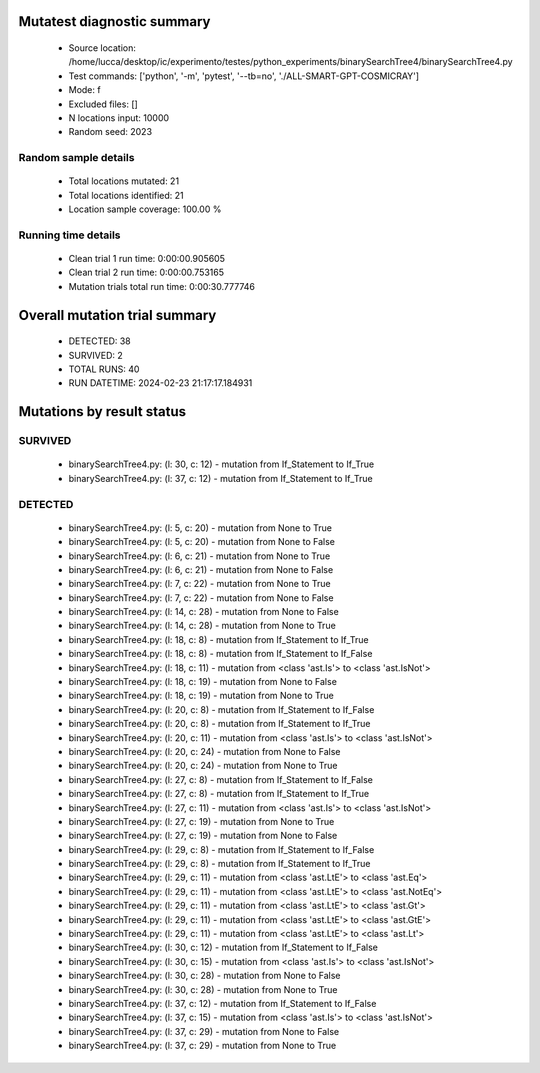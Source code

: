 Mutatest diagnostic summary
===========================
 - Source location: /home/lucca/desktop/ic/experimento/testes/python_experiments/binarySearchTree4/binarySearchTree4.py
 - Test commands: ['python', '-m', 'pytest', '--tb=no', './ALL-SMART-GPT-COSMICRAY']
 - Mode: f
 - Excluded files: []
 - N locations input: 10000
 - Random seed: 2023

Random sample details
---------------------
 - Total locations mutated: 21
 - Total locations identified: 21
 - Location sample coverage: 100.00 %


Running time details
--------------------
 - Clean trial 1 run time: 0:00:00.905605
 - Clean trial 2 run time: 0:00:00.753165
 - Mutation trials total run time: 0:00:30.777746

Overall mutation trial summary
==============================
 - DETECTED: 38
 - SURVIVED: 2
 - TOTAL RUNS: 40
 - RUN DATETIME: 2024-02-23 21:17:17.184931


Mutations by result status
==========================


SURVIVED
--------
 - binarySearchTree4.py: (l: 30, c: 12) - mutation from If_Statement to If_True
 - binarySearchTree4.py: (l: 37, c: 12) - mutation from If_Statement to If_True


DETECTED
--------
 - binarySearchTree4.py: (l: 5, c: 20) - mutation from None to True
 - binarySearchTree4.py: (l: 5, c: 20) - mutation from None to False
 - binarySearchTree4.py: (l: 6, c: 21) - mutation from None to True
 - binarySearchTree4.py: (l: 6, c: 21) - mutation from None to False
 - binarySearchTree4.py: (l: 7, c: 22) - mutation from None to True
 - binarySearchTree4.py: (l: 7, c: 22) - mutation from None to False
 - binarySearchTree4.py: (l: 14, c: 28) - mutation from None to False
 - binarySearchTree4.py: (l: 14, c: 28) - mutation from None to True
 - binarySearchTree4.py: (l: 18, c: 8) - mutation from If_Statement to If_True
 - binarySearchTree4.py: (l: 18, c: 8) - mutation from If_Statement to If_False
 - binarySearchTree4.py: (l: 18, c: 11) - mutation from <class 'ast.Is'> to <class 'ast.IsNot'>
 - binarySearchTree4.py: (l: 18, c: 19) - mutation from None to False
 - binarySearchTree4.py: (l: 18, c: 19) - mutation from None to True
 - binarySearchTree4.py: (l: 20, c: 8) - mutation from If_Statement to If_False
 - binarySearchTree4.py: (l: 20, c: 8) - mutation from If_Statement to If_True
 - binarySearchTree4.py: (l: 20, c: 11) - mutation from <class 'ast.Is'> to <class 'ast.IsNot'>
 - binarySearchTree4.py: (l: 20, c: 24) - mutation from None to False
 - binarySearchTree4.py: (l: 20, c: 24) - mutation from None to True
 - binarySearchTree4.py: (l: 27, c: 8) - mutation from If_Statement to If_False
 - binarySearchTree4.py: (l: 27, c: 8) - mutation from If_Statement to If_True
 - binarySearchTree4.py: (l: 27, c: 11) - mutation from <class 'ast.Is'> to <class 'ast.IsNot'>
 - binarySearchTree4.py: (l: 27, c: 19) - mutation from None to True
 - binarySearchTree4.py: (l: 27, c: 19) - mutation from None to False
 - binarySearchTree4.py: (l: 29, c: 8) - mutation from If_Statement to If_False
 - binarySearchTree4.py: (l: 29, c: 8) - mutation from If_Statement to If_True
 - binarySearchTree4.py: (l: 29, c: 11) - mutation from <class 'ast.LtE'> to <class 'ast.Eq'>
 - binarySearchTree4.py: (l: 29, c: 11) - mutation from <class 'ast.LtE'> to <class 'ast.NotEq'>
 - binarySearchTree4.py: (l: 29, c: 11) - mutation from <class 'ast.LtE'> to <class 'ast.Gt'>
 - binarySearchTree4.py: (l: 29, c: 11) - mutation from <class 'ast.LtE'> to <class 'ast.GtE'>
 - binarySearchTree4.py: (l: 29, c: 11) - mutation from <class 'ast.LtE'> to <class 'ast.Lt'>
 - binarySearchTree4.py: (l: 30, c: 12) - mutation from If_Statement to If_False
 - binarySearchTree4.py: (l: 30, c: 15) - mutation from <class 'ast.Is'> to <class 'ast.IsNot'>
 - binarySearchTree4.py: (l: 30, c: 28) - mutation from None to False
 - binarySearchTree4.py: (l: 30, c: 28) - mutation from None to True
 - binarySearchTree4.py: (l: 37, c: 12) - mutation from If_Statement to If_False
 - binarySearchTree4.py: (l: 37, c: 15) - mutation from <class 'ast.Is'> to <class 'ast.IsNot'>
 - binarySearchTree4.py: (l: 37, c: 29) - mutation from None to False
 - binarySearchTree4.py: (l: 37, c: 29) - mutation from None to True